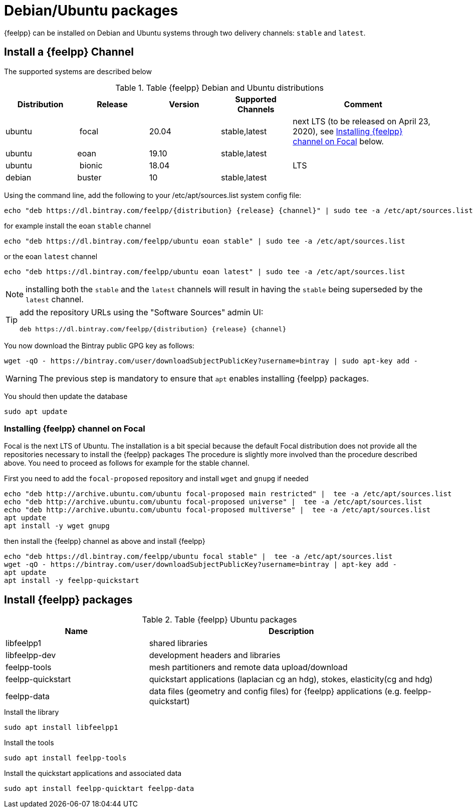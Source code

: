 = Debian/Ubuntu packages

{feelpp} can be installed on Debian and Ubuntu systems through two delivery channels: `stable` and `latest`.

== Install a {feelpp} Channel

The supported systems are described below
[cols="1,1,1,1,2", options="header"]
.Table {feelpp} Debian and Ubuntu distributions
|===
|Distribution | Release | Version | Supported Channels | Comment

|ubuntu | focal | 20.04 | stable,latest | next LTS (to be released on April 23, 2020), see <<focal>> below.
|ubuntu | eoan  | 19.10 | stable,latest |
|ubuntu | bionic| 18.04  |  | LTS
|debian | buster| 10 | stable,latest | |


|===

Using the command line, add the following to your /etc/apt/sources.list system config file:
----
echo "deb https://dl.bintray.com/feelpp/{distribution} {release} {channel}" | sudo tee -a /etc/apt/sources.list
----
for example install the eoan `stable` channel
----
echo "deb https://dl.bintray.com/feelpp/ubuntu eoan stable" | sudo tee -a /etc/apt/sources.list
----
or the eoan `latest` channel
----
echo "deb https://dl.bintray.com/feelpp/ubuntu eoan latest" | sudo tee -a /etc/apt/sources.list
----

NOTE: installing both the `stable` and the `latest` channels will result in having the `stable` being superseded by the `latest` channel.

[TIP]
====
add the repository URLs using the "Software Sources" admin UI:
----
deb https://dl.bintray.com/feelpp/{distribution} {release} {channel}
----
====

You now download the Bintray public GPG key as follows:
----
wget -qO - https://bintray.com/user/downloadSubjectPublicKey?username=bintray | sudo apt-key add -
----
WARNING: The previous step is mandatory to ensure that `apt` enables installing {feelpp} packages.

You should then update the database
----
sudo apt update
----

[[focal]]
=== Installing {feelpp} channel on Focal

Focal is the next LTS of Ubuntu.
The installation is a bit special because the default Focal distribution does not provide all the repositories necessary to install the {feelpp} packages
The procedure is slightly more involved than the procedure described above.
You need to proceed as follows for example for the stable channel.

First you need to add the `focal-proposed` repository and install `wget` and `gnupg` if needed
----
echo "deb http://archive.ubuntu.com/ubuntu focal-proposed main restricted" |  tee -a /etc/apt/sources.list
echo "deb http://archive.ubuntu.com/ubuntu focal-proposed universe" |  tee -a /etc/apt/sources.list
echo "deb http://archive.ubuntu.com/ubuntu focal-proposed multiverse" |  tee -a /etc/apt/sources.list
apt update
apt install -y wget gnupg
----

then install the {feelpp} channel as above and install {feelpp}
----
echo "deb https://dl.bintray.com/feelpp/ubuntu focal stable" |  tee -a /etc/apt/sources.list
wget -qO - https://bintray.com/user/downloadSubjectPublicKey?username=bintray | apt-key add -
apt update
apt install -y feelpp-quickstart
----

== Install {feelpp} packages

[cols="1,2", options="header"]
.Table {feelpp} Ubuntu packages
|===
|Name | Description

|libfeelpp1| shared libraries
|libfeelpp-dev| development headers and libraries
|feelpp-tools| mesh partitioners and remote data upload/download
|feelpp-quickstart| quickstart applications (laplacian cg an hdg), stokes, elasticity(cg and hdg)
|feelpp-data| data files (geometry and config files) for {feelpp} applications (e.g. feelpp-quickstart)
|===


.Install the library
----
sudo apt install libfeelpp1
----

.Install the tools
----
sudo apt install feelpp-tools
----

.Install the quickstart applications and associated data
----
sudo apt install feelpp-quicktart feelpp-data
----
